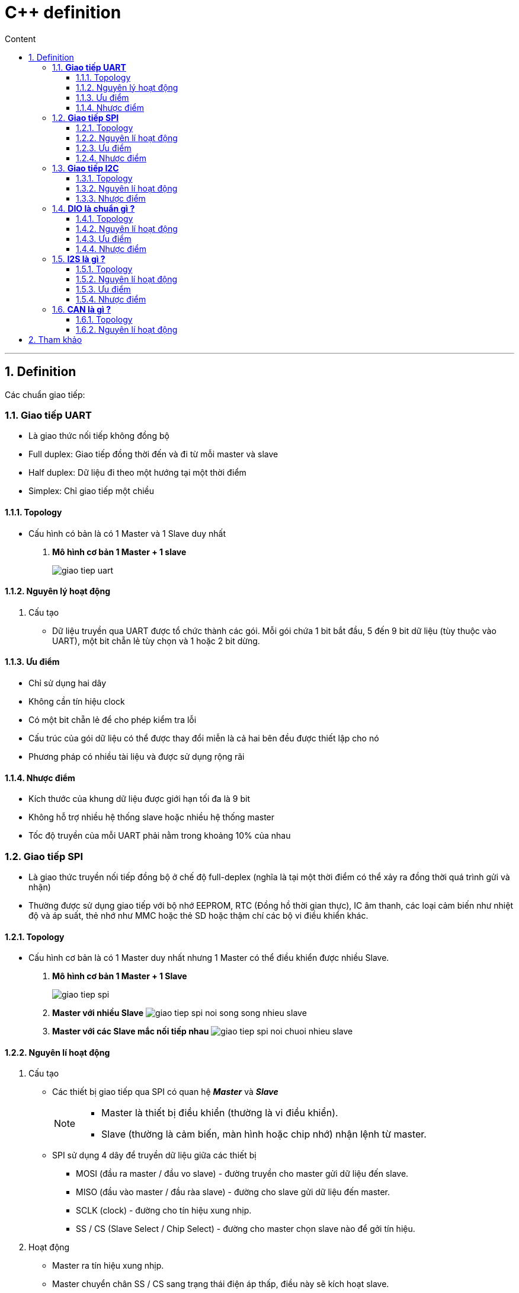 = C++ definition
:sectnums: all
:sectnumlevels: 5
:toc: left
:toclevels: 9
:toc-title: Content

:description: Example AsciiDoc document
:keywords: AsciiDoc
:imagesdir: ./images
---

== Definition
Các chuẩn giao tiếp:

=== *Giao tiếp UART*
* Là giao thức nối tiếp không đồng bộ
* Full duplex: Giao tiếp đồng thời đến và đi từ mỗi master và slave
* Half duplex: Dữ liệu đi theo một hướng tại một thời điểm
* Simplex: Chỉ giao tiếp một chiều

==== Topology
* Cấu hình có bản là có 1 Master và 1 Slave duy nhất
. *Mô hình cơ bản 1 Master + 1 slave*
+
image:giao-tiep-uart.png[]

==== Nguyên lý hoạt động
. Cấu tạo
* Dữ liệu truyền qua UART được tổ chức thành các gói. Mỗi gói chứa 1 bit bắt đầu, 5 đến 9 bit dữ liệu (tùy thuộc vào UART), một bit chẵn lẻ tùy chọn và 1 hoặc 2 bit dừng.

==== Ưu điểm
* Chỉ sử dụng hai dây
* Không cần tín hiệu clock
* Có một bit chẵn lẻ để cho phép kiểm tra lỗi
* Cấu trúc của gói dữ liệu có thể được thay đổi miễn là cả hai bên đều được thiết lập cho nó
* Phương pháp có nhiều tài liệu và được sử dụng rộng rãi

==== Nhược điểm
* Kích thước của khung dữ liệu được giới hạn tối đa là 9 bit
* Không hỗ trợ nhiều hệ thống slave hoặc nhiều hệ thống master
* Tốc độ truyền của mỗi UART phải nằm trong khoảng 10% của nhau

=== *Giao tiếp SPI*
* Là giao thức truyền nối tiếp đồng bộ ở chế độ full-deplex (nghĩa là tại một thời điểm có thể xảy ra đồng thời quá trình gửi và nhận)
* Thường được sử dụng giao tiếp với bộ nhớ EEPROM, RTC (Đồng hồ thời gian thực), IC âm thanh, các loại cảm biến như nhiệt độ và áp suất, thẻ nhớ như MMC hoặc thẻ SD hoặc thậm chí các bộ vi điều khiển khác.

==== Topology
* Cấu hình cơ bản là có 1 Master duy nhất nhưng 1 Master có thể điều khiển được nhiều Slave.

. *Mô hình cơ bản 1 Master + 1 Slave*
+
image:giao-tiep-spi.png[]

. *Master với nhiều Slave*
image:giao-tiep-spi-noi-song-song-nhieu-slave.png[]

. *Master với các Slave mắc nối tiếp nhau*
image:giao-tiep-spi-noi-chuoi-nhieu-slave.png[]

==== Nguyên lí hoạt động
. Cấu tạo
* Các thiết bị giao tiếp qua SPI có quan hệ *_Master_* và *_Slave_*
+
[NOTE]
====
* Master là thiết bị điều khiển (thường là vi điều khiển).
* Slave (thường là cảm biến, màn hình hoặc chip nhớ) nhận lệnh từ master.
====

* SPI sử dụng 4 dây để  truyền dữ liệu giữa các thiết bị
** MOSI (đầu ra master / đầu vo slave) - đường truyền cho master gửi dữ liệu đến slave.
** MISO (đầu vào master / đầu ràa slave) - đường cho slave gửi dữ liệu đến master.
** SCLK (clock) - đường cho tín hiệu xung nhịp.
** SS / CS (Slave Select / Chip Select) - đường cho master chọn slave nào để gởi tín hiệu.

. Hoạt động
* Master ra tín hiệu xung nhịp.
* Master chuyển chân SS / CS sang trạng thái điện áp thấp, điều này sẽ kích hoạt slave.
* Master gửi dữ liệu từng bit một tới slave dọc theo đường MOSI.
** Master bắt đầu việc trao đổi dữ liệu bằng cách truyền đi 1 byte vào thanh ghi dịch của nó.
** Với mỗi 1 byte dữ liệu truyền đi, nó mất 8 chu kì đồng hồ.
* Slave đọc các bit khi nó nhận được.
* Nếu cần phản hồi, slave sẽ trả lại dữ liệu từng bit một cho master dọc theo đường MISO.
+

[NOTE]
====
* Với đường MOSI
** Master gửi dữ liệu đến slave từng bit, nối tiếp qua đường MOSI. Slave nhận dữ liệu được gửi từ master tại chân MOSI
** Dữ liệu được gửi từ master đến slave thường được gửi với bit quan trọng nhất trước.

* Với đường MISO
** Slave cũng có thể gửi dữ liệu trở lại master thông qua đường MISO nối tiếp.
** Dữ liệu được gửi từ slave trở lại master thường được gửi với bit ít quan trọng nhất trước.
====
* Master đọc các bit khi nó nhận được.

==== Ưu điểm
* Không có bắt đầu và dừng nên dữ liệu có thể được truyền liên tục mà không bị gián đoạn.
* Không có hệ thống định địa chỉ phức tạp như I2C.
* Tốc độ truyền dự liệu nhanh hơn I2C (nhan gần gấp đôi).
* Các đường MOSI & MISO riêng biệt nên có thể gửi và nhận cùng lúc.

==== Nhược điểm
* Sử dụng 4 dây tín hiệu.
* Không xác nhận được dữ liệu đã gửi thành công hay chưa.
* Không có hình thức kiểm tra lỗi như bit chẵn lẻ trong uart.
* Chỉ có 1 Master duy nhất.


=== *Giao tiếp I2C*
* Là giao thức truyền nối tiếp đồng bộ, các bit được truyền từng bít dọc theo 1 đường duy nhất (đường SDA).

==== Topology
. *Một Master và một Slave*
+
image:giao-tiep-i2c.png[]

. *Một Master và nhiều Slave*
+
image:i2c-1-master-nhieu-slave.png[]

. *Nhiều Master và nhiều Slave*
+
image:i2c-nhieu-master-nhieu-slave.png[]

==== Nguyên lí hoạt động
. Cấu tạo
* Giao tiếp I2C bao gồm quá trình truyền nhận giữa các thiết bị: *_Master_* và *_Slave_*
+
[NOTE]
====
* Thiết bị Master là 1 vi điều khiển, nó có nhiệm vụ:
** điều khiển đường tín hiệu SCL.
** gửi nhận dữ liệu hay lệnh thông qua đường SDA đến các thiết bị khác.
* Các thiết bị nhận các dữ liệu lệnh và tín hiệu từ thiết bị Master được gọi là các thiết bị Slave.
====

* I2C chỉ sử dụng hai dây để truyền dữ liệu giữa các thiết bị
** SDA (Serial Data) - đường truyền cho master và slave để gửi và nhận dữ liệu.
** SCL (Serial Clock) - đường mang tín hiệu xung nhịp.

. Hoạt động
* Với I2C, dữ liệu được truyền trong các tin nhắn, mỗi tin nhắn có:
** một khung địa chỉ chứa địa chỉ của các slave (địa chỉ nhị phân).
** một hoặc nhiều khung dữ liệu chứa dữ liệu cần truyền.
+
image:tin-nhan-i2c.png[]

* Master gửi địa chỉ của slave mà nó muốn giao tiếp với mọi slave được kết nối với nó. Sau đó, mỗi slave sẽ so sánh địa chỉ được gửi từ master với địa chỉ của chính nó. Nếu địa chỉ phù hợp, nó sẽ gửi lại một bit ACK điện áp thấp cho master. Nếu địa chỉ không khớp, slave không làm gì cả và đường SDA vẫn ở mức cao.
+
[plantuml,png]
----
@startuml
activate Master
activate Slave

Master -> Slave: Gửi broadcast địa chỉ của Slave đang cần muốn giao tiếp.
Slave -> Slave: So sánh địa chỉ có phải của mình không ?
Slave -> Slave: Nếu không gói tin không gửi đúng địa chỉ -> ignore
Master -> Slave: Gói tin gửi đúng cho slave, gửi ACK.

@enduml
----
+
==== Ưu điểm
* Chỉ sử dụng hai dây
* Hỗ trợ nhiều master và nhiều slave
* Bit ACK / NACK xác nhận mỗi khung được chuyển thành công
* Phần cứng ít phức tạp hơn so với UART
* Giao thức nổi tiếng và được sử dụng rộng rãi

==== Nhược điểm
* Tốc độ truyền dữ liệu chậm hơn SPI
* Kích thước của khung dữ liệu bị giới hạn ở 8 bit
* Cần phần cứng phức tạp hơn để triển khai so với SPI

=== *DIO là chuẩn gì ?*
==== Topology
==== Nguyên lí hoạt động
. Cấu tạo
. Hoạt động

==== Ưu điểm
==== Nhược điểm

Sự khác nhau giữa các chuẩn là gì ?

=== *I2S là gì ?*
* Là một chuẩn giao tiếp để  truyền dữ liệu âm thanh giữa các thiết bị âm thanh.

==== Topology
==== Nguyên lí hoạt động
. Cấu tạo
. Hoạt động

==== Ưu điểm
==== Nhược điểm

=== *CAN là gì ?*
* CAN (Control Area Network) là công nghệ mạng nối tiếp bán song công, sử dụng 2 dây.
* Ứng dụng rộng rãi trong ngành công nghiệp ô tô, tuy nhiên nó trở thành một tiêu chuẩn phổ biến trong tự động hóa công nghiệp.

==== Topology
==== Nguyên lí hoạt động
. Cấu tạo
+
image:CANbus-Data-Frame.png[]

* Trong hệ thống CAN, dữ liệu được truyền bằng data frame. Data frame mang dữ liệu từ một nút truyền đến một hoặc nhiều nút nhận.
* Frame có 2 tiêu chuẩn:
** Standard Data Frame - CAN tiêu chuẩn 2.0A
** Extended Data Frame - CAN mở rộng 2.0B

. Hoạt động
==== Ưu điểm
==== Nhược điểm


== Tham khảo
* https://mesidas.com/can-canbus/
* https://dientutuonglai.com/chuan-giao-tiep-i2c-la-gi.html
